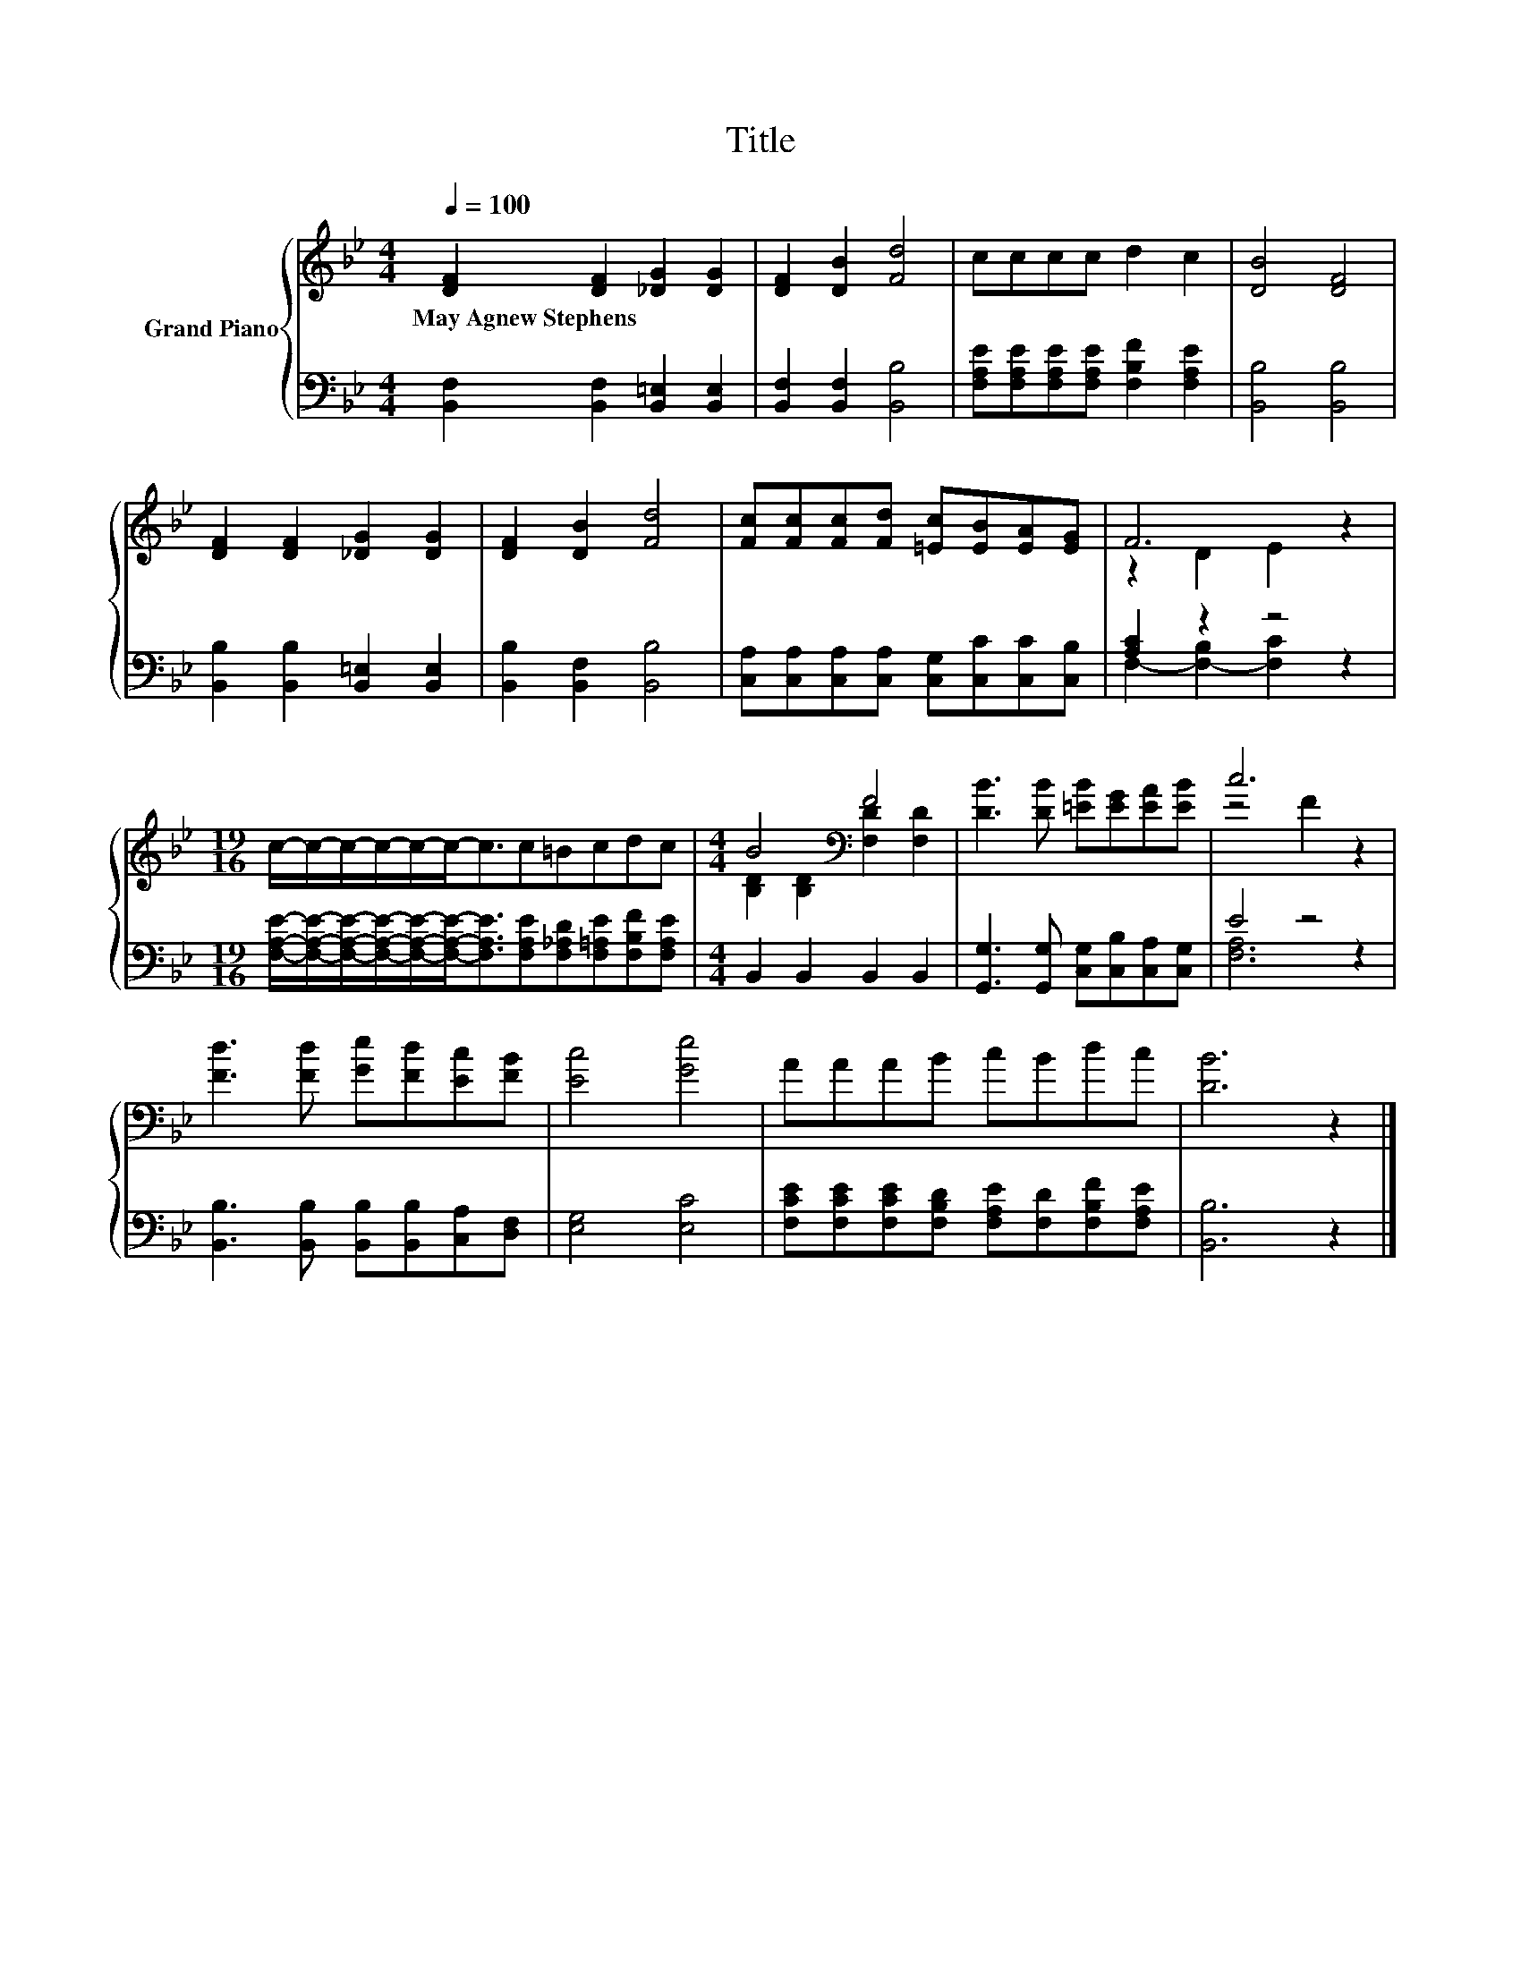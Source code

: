 X:1
T:Title
%%score { ( 1 3 ) | ( 2 4 ) }
L:1/8
Q:1/4=100
M:4/4
K:Bb
V:1 treble nm="Grand Piano"
V:3 treble 
V:2 bass 
V:4 bass 
V:1
 [DF]2 [DF]2 [_DG]2 [DG]2 | [DF]2 [DB]2 [Fd]4 | cccc d2 c2 | [DB]4 [DF]4 | %4
w: May~Agnew~Stephens * * *||||
 [DF]2 [DF]2 [_DG]2 [DG]2 | [DF]2 [DB]2 [Fd]4 | [Fc][Fc][Fc][Fd] [=Ec][EB][EA][EG] | F6 z2 | %8
w: ||||
[M:19/16] c/-c/-c/-c/-c/-c-<cc=Bcdc |[M:4/4] B4[K:bass] F4 | [DB]3 [DB] [=EB][EG][EA][EB] | c6 z2 | %12
w: ||||
 [Fd]3 [Fd] [Ge][Fd][Ec][FB] | [Ec]4 [Ge]4 | AAAB cBdc | [DB]6 z2 |] %16
w: ||||
V:2
 [B,,F,]2 [B,,F,]2 [B,,=E,]2 [B,,E,]2 | [B,,F,]2 [B,,F,]2 [B,,B,]4 | %2
 [F,A,E][F,A,E][F,A,E][F,A,E] [F,B,F]2 [F,A,E]2 | [B,,B,]4 [B,,B,]4 | %4
 [B,,B,]2 [B,,B,]2 [B,,=E,]2 [B,,E,]2 | [B,,B,]2 [B,,F,]2 [B,,B,]4 | %6
 [C,A,][C,A,][C,A,][C,A,] [C,G,][C,C][C,C][C,B,] | [A,C]2 z2 z4 | %8
[M:19/16] [F,A,E]/-[F,A,E]/-[F,A,E]/-[F,A,E]/-[F,A,E]/-[F,A,E]-<[F,A,E][F,A,E][F,_A,D][F,=A,E][F,B,F][F,A,E] | %9
[M:4/4] B,,2 B,,2 B,,2 B,,2 | [G,,G,]3 [G,,G,] [C,G,][C,B,][C,A,][C,G,] | E4 z4 | %12
 [B,,B,]3 [B,,B,] [B,,B,][B,,B,][C,A,][D,F,] | [E,G,]4 [E,C]4 | %14
 [F,CE][F,CE][F,CE][F,B,D] [F,A,E][F,D][F,B,F][F,A,E] | [B,,B,]6 z2 |] %16
V:3
 x8 | x8 | x8 | x8 | x8 | x8 | x8 | z2 D2 E2 z2 |[M:19/16] x19/2 | %9
[M:4/4] [B,D]2[K:bass] [B,D]2 [F,D]2 [F,D]2 | x8 | z4 F2 z2 | x8 | x8 | x8 | x8 |] %16
V:4
 x8 | x8 | x8 | x8 | x8 | x8 | x8 | F,2- [F,-B,]2 [F,C]2 z2 |[M:19/16] x19/2 |[M:4/4] x8 | x8 | %11
 [F,A,]6 z2 | x8 | x8 | x8 | x8 |] %16

